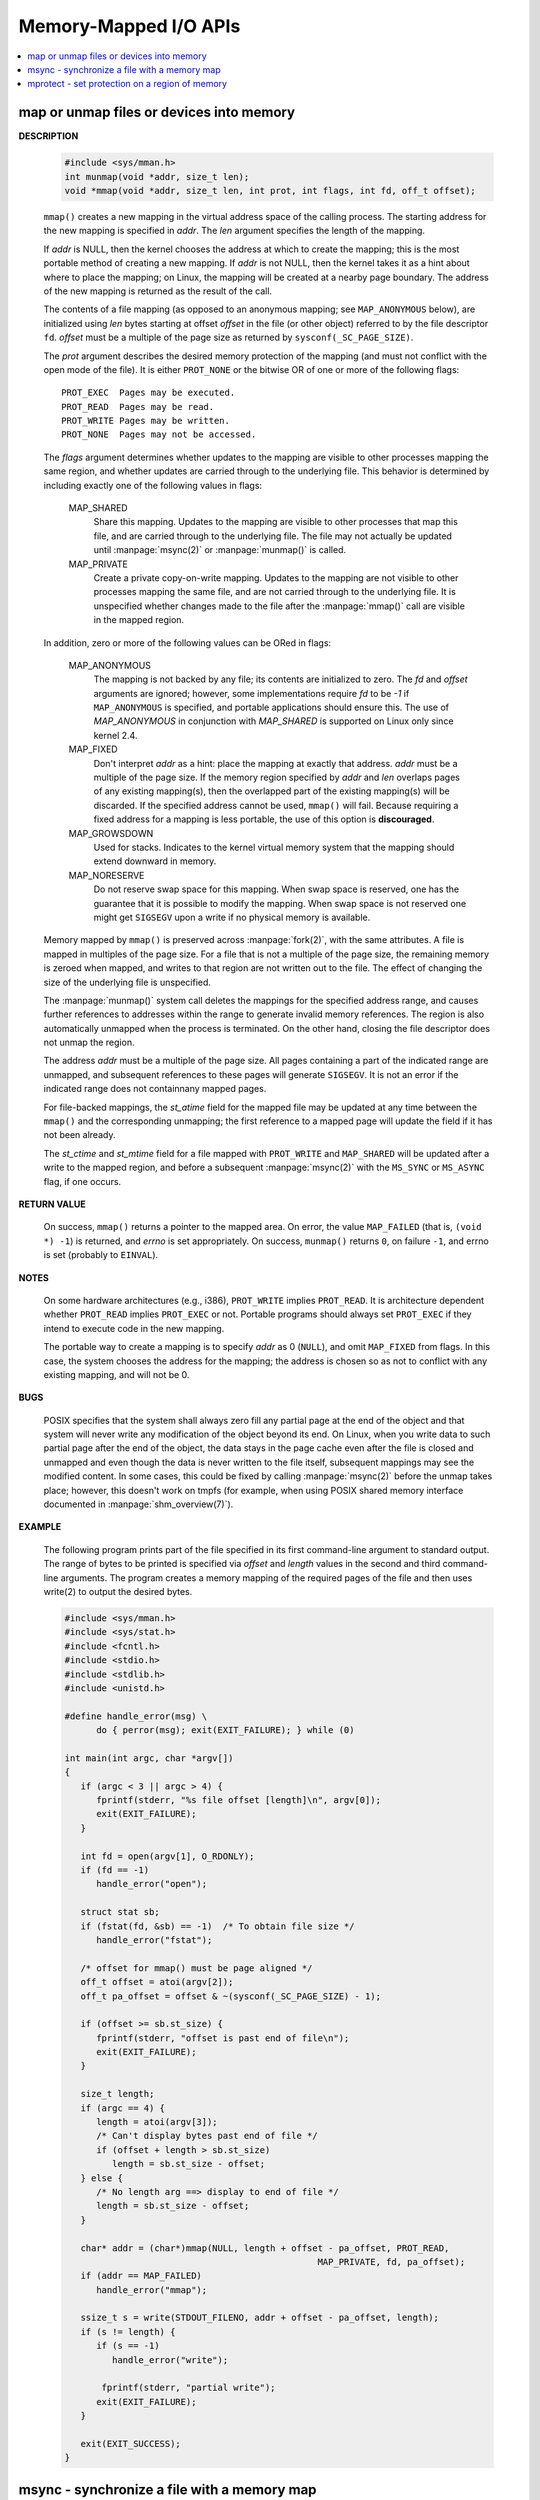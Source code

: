 **********************
Memory-Mapped I/O APIs
**********************

.. contents::
   :local:

map or unmap files or devices into memory
=========================================

.. image:: ../images/fig_14_26.png

**DESCRIPTION**

   .. code-block:: c

      #include <sys/mman.h>
      int munmap(void *addr, size_t len);
      void *mmap(void *addr, size_t len, int prot, int flags, int fd, off_t offset);

   ``mmap()`` creates a new mapping in the virtual address space of the calling process.
   The starting address for the new mapping is specified in *addr*. The *len* argument
   specifies the length of the mapping.

   If *addr* is NULL, then the kernel chooses the address at which to create the mapping;
   this is the most portable method of creating a new mapping. If *addr* is not NULL, then
   the kernel takes it as a hint about where to place the mapping; on Linux, the mapping
   will be created at a nearby page boundary. The address of the new mapping is returned
   as the result of the call.

   The contents of a file mapping (as opposed to an anonymous mapping; see ``MAP_ANONYMOUS`` below),
   are initialized using *len* bytes starting at offset *offset* in the file (or other object)
   referred to by the file descriptor ``fd``. *offset* must be a multiple of the page size as
   returned by ``sysconf(_SC_PAGE_SIZE)``.

   The *prot* argument describes the desired memory protection of the mapping (and must not
   conflict with the open mode of the file). It is either ``PROT_NONE`` or the bitwise OR of
   one or more of the following flags::

      PROT_EXEC  Pages may be executed.
      PROT_READ  Pages may be read.
      PROT_WRITE Pages may be written.
      PROT_NONE  Pages may not be accessed.

   The *flags* argument determines whether updates to the mapping are visible to other processes
   mapping the same region, and whether updates are carried through to the underlying file. This
   behavior is determined by including exactly one of the following values in flags:

      MAP_SHARED 
         Share this mapping. Updates to the mapping are visible to other processes that map this file,
         and are carried through to the underlying file. The file may not actually be updated until
         :manpage:`msync(2)` or :manpage:`munmap()` is called.

      MAP_PRIVATE
         Create a private copy-on-write mapping. Updates to the mapping are not visible to other processes
         mapping the same file, and are not carried through to the underlying file. It is unspecified whether
         changes made to the file after the :manpage:`mmap()` call are visible in the mapped region.

   In addition, zero or more of the following values can be ORed in flags:

      MAP_ANONYMOUS
         The mapping is not backed by any file; its contents are initialized to zero. The *fd* and *offset* arguments
         are ignored; however, some implementations require *fd* to be *-1* if ``MAP_ANONYMOUS`` is specified, and
         portable applications should ensure this. The use of *MAP_ANONYMOUS* in conjunction with *MAP_SHARED* is
         supported on Linux only since kernel 2.4.

      MAP_FIXED
         Don't interpret *addr* as a hint: place the mapping at exactly that address. *addr* must be a multiple of
         the page size. If the memory region specified by *addr* and *len* overlaps pages of any existing mapping(s),
         then the overlapped part of the existing mapping(s) will be discarded. If the specified address cannot be used,
         ``mmap()`` will fail. Because requiring a fixed address for a mapping is less portable, the use of this option 
         is **discouraged**.

      MAP_GROWSDOWN
         Used for stacks. Indicates to the kernel virtual memory system that the mapping should extend downward in memory.

      MAP_NORESERVE
         Do not reserve swap space for this mapping. When swap space is reserved, 
         one has the guarantee that it is possible to modify the mapping. 
         When swap space is not reserved one might get ``SIGSEGV`` upon a write 
         if no physical memory is available. 

   Memory mapped by ``mmap()`` is preserved across :manpage:`fork(2)`, with the same attributes.
   A file is mapped in multiples of the page size. For a file that is not a multiple of the page size,
   the remaining memory is zeroed when mapped, and writes to that region are not written out to the file.
   The effect of changing the size of the underlying file is unspecified.

   The :manpage:`munmap()` system call deletes the mappings for the specified address range, and causes further references to addresses
   within the range to generate invalid memory references. The region is also automatically unmapped when the process is terminated.
   On the other hand, closing the file descriptor does not unmap the region.

   The address *addr* must be a multiple of the page size. All pages containing a part of the indicated range are unmapped,
   and subsequent references to these pages will generate ``SIGSEGV``. It is not an error if the indicated range does not
   containnany mapped pages.

   For file-backed mappings, the *st_atime* field for the mapped file may be updated at any time between the ``mmap()``
   and the corresponding unmapping; the first reference to a mapped page will update the field if it has not been already.

   The *st_ctime* and *st_mtime* field for a file mapped with ``PROT_WRITE`` and ``MAP_SHARED`` will be updated after
   a write to the mapped region, and before a subsequent :manpage:`msync(2)` with the ``MS_SYNC`` or ``MS_ASYNC`` flag,
   if one occurs.


**RETURN VALUE**

   On success, ``mmap()`` returns a pointer to the mapped area. On error, the value ``MAP_FAILED`` (that is, ``(void *) -1``)
   is returned, and *errno* is set appropriately. On success, ``munmap()`` returns ``0``, on  failure  ``-1``, and errno is set
   (probably to ``EINVAL``).

**NOTES**

   On some hardware architectures (e.g., i386), ``PROT_WRITE`` implies ``PROT_READ``. It is
   architecture dependent whether ``PROT_READ`` implies ``PROT_EXEC`` or not. Portable programs
   should always set ``PROT_EXEC`` if they intend to execute code in the new mapping.

   The portable way to create a mapping is to specify *addr* as 0 (``NULL``), and omit ``MAP_FIXED`` from flags.
   In this case, the system chooses the address for the mapping; the address is chosen so as not to conflict with
   any existing mapping, and will not be 0. 

**BUGS**

   POSIX specifies that the system shall always zero fill any partial page at the end of the object
   and that system will never write any modification of the object beyond its end. On Linux, when
   you write data to such partial page after the end of the object, the data stays in the page cache
   even after the file is closed and unmapped and even though the data is never written to the file itself,
   subsequent mappings may see the modified content. In some cases, this could be fixed by calling :manpage:`msync(2)`
   before the unmap takes place; however, this doesn't work on tmpfs (for example, when using POSIX shared memory
   interface documented in :manpage:`shm_overview(7)`).


**EXAMPLE**

   The following program prints part of the file specified in its first command-line argument to standard output.
   The range of bytes to be printed is specified via *offset* and *length* values in the second and third command-line arguments.
   The program creates a memory mapping of the required pages of the file and then uses write(2) to output the desired bytes.

   .. code-block:: c

      #include <sys/mman.h>
      #include <sys/stat.h>
      #include <fcntl.h>
      #include <stdio.h>
      #include <stdlib.h>
      #include <unistd.h>

      #define handle_error(msg) \
            do { perror(msg); exit(EXIT_FAILURE); } while (0)

      int main(int argc, char *argv[])
      {
         if (argc < 3 || argc > 4) {
            fprintf(stderr, "%s file offset [length]\n", argv[0]);
            exit(EXIT_FAILURE);
         }

         int fd = open(argv[1], O_RDONLY);
         if (fd == -1)
            handle_error("open");

         struct stat sb;
         if (fstat(fd, &sb) == -1)  /* To obtain file size */
            handle_error("fstat");

         /* offset for mmap() must be page aligned */
         off_t offset = atoi(argv[2]);
         off_t pa_offset = offset & ~(sysconf(_SC_PAGE_SIZE) - 1);

         if (offset >= sb.st_size) {
            fprintf(stderr, "offset is past end of file\n");
            exit(EXIT_FAILURE);
         }

         size_t length;
         if (argc == 4) {
            length = atoi(argv[3]);
            /* Can't display bytes past end of file */
            if (offset + length > sb.st_size)
               length = sb.st_size - offset;
         } else {
            /* No length arg ==> display to end of file */
            length = sb.st_size - offset;
         }

         char* addr = (char*)mmap(NULL, length + offset - pa_offset, PROT_READ,
                                                      MAP_PRIVATE, fd, pa_offset);
         if (addr == MAP_FAILED)
            handle_error("mmap");

         ssize_t s = write(STDOUT_FILENO, addr + offset - pa_offset, length);
         if (s != length) {
            if (s == -1)
               handle_error("write");

             fprintf(stderr, "partial write");
            exit(EXIT_FAILURE);
         }

         exit(EXIT_SUCCESS);
      }


msync - synchronize a file with a memory map
============================================

**DESCRIPTION**

   .. code-block:: c

      #include <sys/mman.h>
      int msync(void *addr, size_t length, int flags);

   msync() flushes changes made to the in-core copy of a file 
   that was mapped into memory using mmap(2) back to the filesystem.  
   Without use of this call, there is no guarantee that changes are 
   written back before munmap(2) is called. To be more precise, 
   the part of the file that corresponds to the memory area starting 
   at *addr* and having length *length* is updated.

   The flags argument should specify exactly one of **MS_ASYNC** and **MS_SYNC,**
   and may additionally include the MS_INVALIDATE bit. 
   These bits have the following meanings::

      MS_ASYNC
      Specifies that an update be scheduled, but the call returns immediately.

      MS_SYNC
      Requests an update and waits for it to complete.

      MS_INVALIDATE
      Asks to invalidate other mappings of the same file 
      (so that they can be updated with the fresh values just written).

**RETURN VALUE**

   On success, zero is returned.  On error, -1 is returned, and errno is set appropriately.


mprotect - set protection on a region of memory
===============================================

**DESCRIPTION**

   .. code-block:: c

      #include <sys/mman.h>
      int mprotect(void *addr, size_t len, int prot);

   mprotect() changes protection for the calling process's memory page(s) 
   containing any part of the address range in the interval ``[addr, addr+len-1].``  
   *addr* must be aligned to a page boundary.

   If the calling process tries to access memory in a manner that violates the protection, 
   then the kernel generates a **SIGSEGV** signal for the process.

   prot is either PROT_NONE or a bitwise-or of the other values in the following list::

      PROT_NONE  The memory cannot be accessed at all.
      PROT_READ  The memory can be read.
      PROT_WRITE The memory can be modified.
      PROT_EXEC  The memory can be executed.

**RETURN VALUE**

   On success, mprotect() returns zero.  
   On error, -1 is returned, and errno is set appropriately.

.. code-block:: c
  
   #include "apue.h"
   #include <sys/mman.h>
   #include <sys/stat.h>

   int main(int argc, char* argv[])
   {
      if(argc != 2)
         err_quit("Usage: %s file", argv[0]);
   
      int fd = open(argv[1], O_RDONLY);
      if(fd < 0)
         err_sys("open(%s) error", argv[1]);
   
      struct stat sbuf;
      if(fstat(fd, &sbuf) < 0)
         err_sys("fstat error");
   
      void* addr = mmap(0, sbuf.st_size, PROT_READ, MAP_PRIVATE, fd, 0);
      if(addr == MAP_FAILED)
         err_sys("mmap failed");
      
      // not work as expected when mmap using MAP_PRIVATE
      if(mprotect(addr, sbuf.st_size, PROT_READ|PROT_WRITE) < 0) 
         err_sys("mprotect failed");
      
      if(munmap(addr, sbuf.st_size)<0)
         err_sys("munmap error");
      
      return 0;
   }
   
